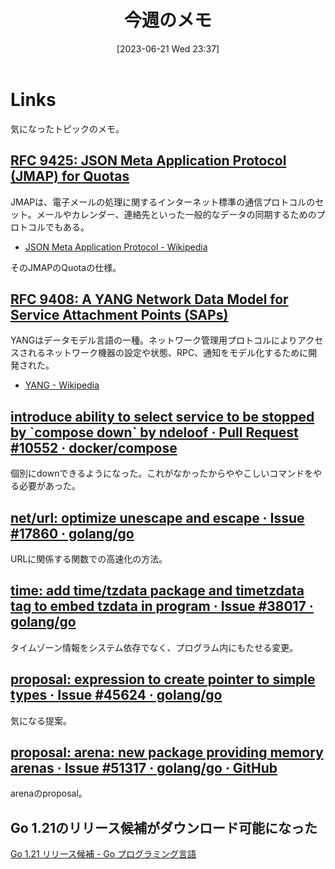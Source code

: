 #+title:      今週のメモ
#+date:       [2023-06-21 Wed 23:37]
#+filetags:   :code:
#+identifier: 20230621T233736

* Links

気になったトピックのメモ。

** [[https://www.rfc-editor.org/rfc/rfc9425.html][RFC 9425: JSON Meta Application Protocol (JMAP) for Quotas]]
JMAPは、電子メールの処理に関するインターネット標準の通信プロトコルのセット。メールやカレンダー、連絡先といった一般的なデータの同期するためのプロトコルでもある。

- [[https://ja.wikipedia.org/wiki/JSON_Meta_Application_Protocol][JSON Meta Application Protocol - Wikipedia]]

そのJMAPのQuotaの仕様。

** [[https://www.rfc-editor.org/rfc/rfc9408.html][RFC 9408: A YANG Network Data Model for Service Attachment Points (SAPs)]]
YANGはデータモデル言語の一種。ネットワーク管理用プロトコルによりアクセスされるネットワーク機器の設定や状態、RPC、通知をモデル化するために開発された。

- [[https://ja.wikipedia.org/wiki/YANG][YANG - Wikipedia]]

** [[https://github.com/docker/compose/pull/10552][introduce ability to select service to be stopped by `compose down` by ndeloof · Pull Request #10552 · docker/compose]]

個別にdownできるようになった。これがなかったからややこしいコマンドをやる必要があった。

** [[https://github.com/golang/go/issues/17860][net/url: optimize unescape and escape · Issue #17860 · golang/go]]
URLに関係する関数での高速化の方法。
** [[https://github.com/golang/go/issues/38017][time: add time/tzdata package and timetzdata tag to embed tzdata in program · Issue #38017 · golang/go]]
タイムゾーン情報をシステム依存でなく、プログラム内にもたせる変更。
** [[https://github.com/golang/go/issues/45624][proposal: expression to create pointer to simple types · Issue #45624 · golang/go]]
気になる提案。
** [[http://localhost:8081/golang/go/issues/51317#top][proposal: arena: new package providing memory arenas · Issue #51317 · golang/go · GitHub]]
arenaのproposal。
** Go 1.21のリリース候補がダウンロード可能になった
[[https://go.dev/blog/go1.21rc][Go 1.21 リリース候補 - Go プログラミング言語]]
